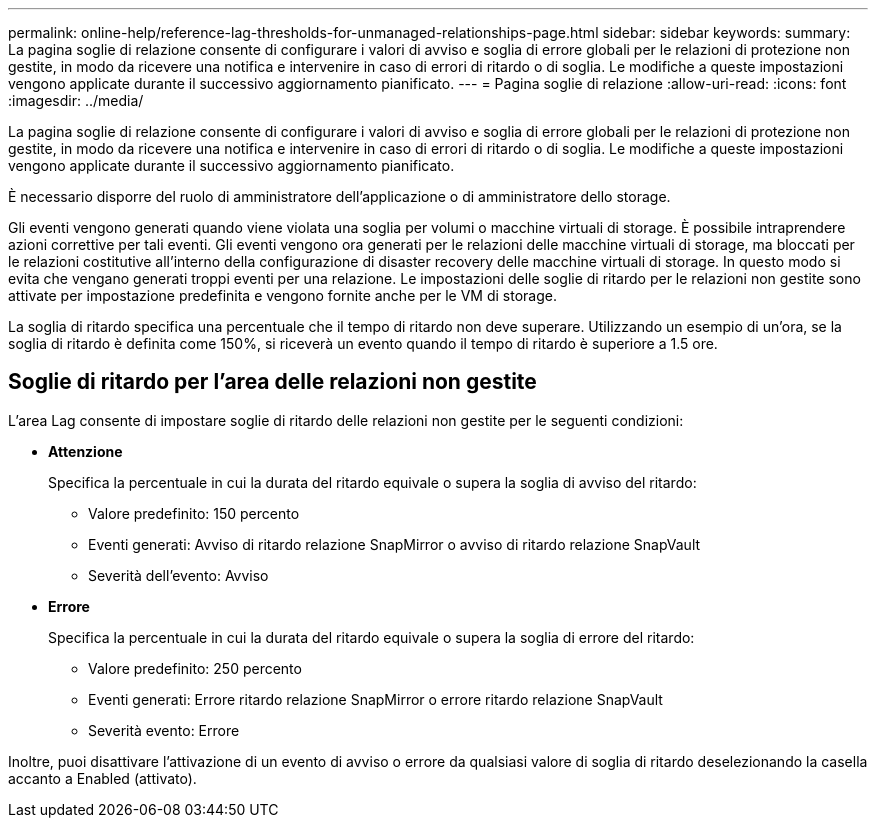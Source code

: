 ---
permalink: online-help/reference-lag-thresholds-for-unmanaged-relationships-page.html 
sidebar: sidebar 
keywords:  
summary: La pagina soglie di relazione consente di configurare i valori di avviso e soglia di errore globali per le relazioni di protezione non gestite, in modo da ricevere una notifica e intervenire in caso di errori di ritardo o di soglia. Le modifiche a queste impostazioni vengono applicate durante il successivo aggiornamento pianificato. 
---
= Pagina soglie di relazione
:allow-uri-read: 
:icons: font
:imagesdir: ../media/


[role="lead"]
La pagina soglie di relazione consente di configurare i valori di avviso e soglia di errore globali per le relazioni di protezione non gestite, in modo da ricevere una notifica e intervenire in caso di errori di ritardo o di soglia. Le modifiche a queste impostazioni vengono applicate durante il successivo aggiornamento pianificato.

È necessario disporre del ruolo di amministratore dell'applicazione o di amministratore dello storage.

Gli eventi vengono generati quando viene violata una soglia per volumi o macchine virtuali di storage. È possibile intraprendere azioni correttive per tali eventi. Gli eventi vengono ora generati per le relazioni delle macchine virtuali di storage, ma bloccati per le relazioni costitutive all'interno della configurazione di disaster recovery delle macchine virtuali di storage. In questo modo si evita che vengano generati troppi eventi per una relazione. Le impostazioni delle soglie di ritardo per le relazioni non gestite sono attivate per impostazione predefinita e vengono fornite anche per le VM di storage.

La soglia di ritardo specifica una percentuale che il tempo di ritardo non deve superare. Utilizzando un esempio di un'ora, se la soglia di ritardo è definita come 150%, si riceverà un evento quando il tempo di ritardo è superiore a 1.5 ore.



== Soglie di ritardo per l'area delle relazioni non gestite

L'area Lag consente di impostare soglie di ritardo delle relazioni non gestite per le seguenti condizioni:

* *Attenzione*
+
Specifica la percentuale in cui la durata del ritardo equivale o supera la soglia di avviso del ritardo:

+
** Valore predefinito: 150 percento
** Eventi generati: Avviso di ritardo relazione SnapMirror o avviso di ritardo relazione SnapVault
** Severità dell'evento: Avviso


* *Errore*
+
Specifica la percentuale in cui la durata del ritardo equivale o supera la soglia di errore del ritardo:

+
** Valore predefinito: 250 percento
** Eventi generati: Errore ritardo relazione SnapMirror o errore ritardo relazione SnapVault
** Severità evento: Errore




Inoltre, puoi disattivare l'attivazione di un evento di avviso o errore da qualsiasi valore di soglia di ritardo deselezionando la casella accanto a Enabled (attivato).
